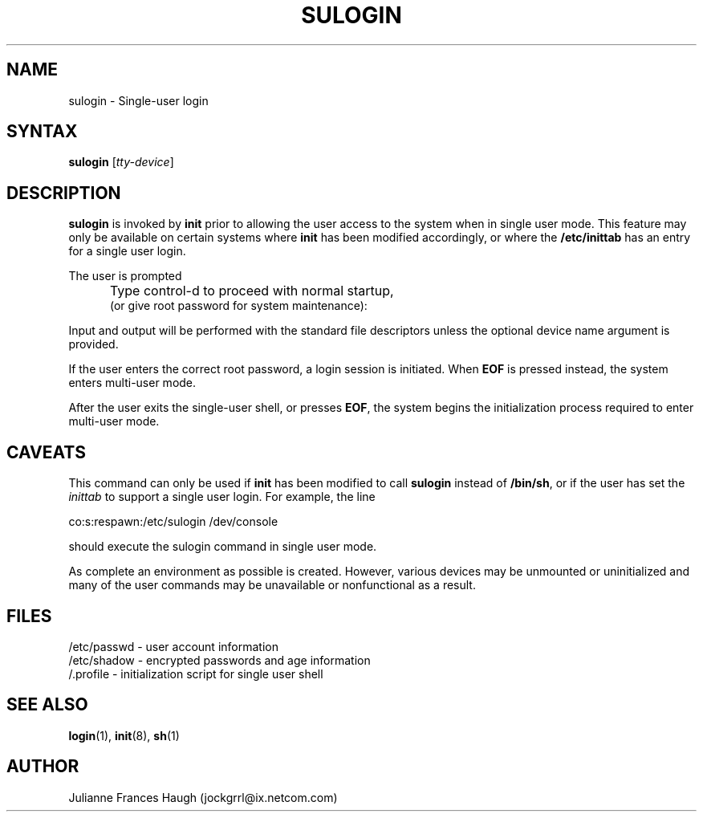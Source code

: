 .\"$Id: sulogin.8,v 1.7 2001/01/25 10:43:51 kloczek Exp $
.\" Copyright 1989 - 1992, Julianne Frances Haugh
.\" All rights reserved.
.\"
.\" Redistribution and use in source and binary forms, with or without
.\" modification, are permitted provided that the following conditions
.\" are met:
.\" 1. Redistributions of source code must retain the above copyright
.\"    notice, this list of conditions and the following disclaimer.
.\" 2. Redistributions in binary form must reproduce the above copyright
.\"    notice, this list of conditions and the following disclaimer in the
.\"    documentation and/or other materials provided with the distribution.
.\" 3. Neither the name of Julianne F. Haugh nor the names of its contributors
.\"    may be used to endorse or promote products derived from this software
.\"    without specific prior written permission.
.\"
.\" THIS SOFTWARE IS PROVIDED BY JULIE HAUGH AND CONTRIBUTORS ``AS IS'' AND
.\" ANY EXPRESS OR IMPLIED WARRANTIES, INCLUDING, BUT NOT LIMITED TO, THE
.\" IMPLIED WARRANTIES OF MERCHANTABILITY AND FITNESS FOR A PARTICULAR PURPOSE
.\" ARE DISCLAIMED.  IN NO EVENT SHALL JULIE HAUGH OR CONTRIBUTORS BE LIABLE
.\" FOR ANY DIRECT, INDIRECT, INCIDENTAL, SPECIAL, EXEMPLARY, OR CONSEQUENTIAL
.\" DAMAGES (INCLUDING, BUT NOT LIMITED TO, PROCUREMENT OF SUBSTITUTE GOODS
.\" OR SERVICES; LOSS OF USE, DATA, OR PROFITS; OR BUSINESS INTERRUPTION)
.\" HOWEVER CAUSED AND ON ANY THEORY OF LIABILITY, WHETHER IN CONTRACT, STRICT
.\" LIABILITY, OR TORT (INCLUDING NEGLIGENCE OR OTHERWISE) ARISING IN ANY WAY
.\" OUT OF THE USE OF THIS SOFTWARE, EVEN IF ADVISED OF THE POSSIBILITY OF
.\" SUCH DAMAGE.
.TH SULOGIN 8
.SH NAME
sulogin \- Single-user login
.SH SYNTAX
\fBsulogin\fR [\fItty-device\fR]
.SH DESCRIPTION
.B sulogin
is invoked by \fBinit\fR prior to allowing the user
access to the system when in single user mode.
This feature may only be available on certain systems where
\fBinit\fR has been modified accordingly, or where the
\fB/etc/inittab\fR has an entry for a single user login.
.PP
The user is prompted
.IP "" .5i
Type control-d to proceed with normal startup,
.br
(or give root password for system maintenance):
.PP
Input and output will be performed with the standard file
descriptors unless the optional device name argument is provided.
.PP
If the user enters the correct root password, a login session
is initiated.
When \fBEOF\fR is pressed instead, the system enters multi-user
mode.
.PP
After the user exits the single-user shell, or presses \fBEOF\fR,
the system begins the initialization process required to enter
multi-user mode.
.SH CAVEATS
.PP
This command can only be used if \fBinit\fR has been modified to call
\fBsulogin\fR instead of \fB/bin/sh\fR,
or if the user has set the \fIinittab\fR to support a single user
login.
For example, the line
.br
.sp 1
co:s:respawn:/etc/sulogin /dev/console
.br
.sp 1
should execute the sulogin command in single user mode.
.PP
As complete an environment as possible is created.
However, various devices may be unmounted or uninitialized and many 
of the user commands may be unavailable or nonfunctional as a result.
.SH FILES
/etc/passwd \- user account information
.br
/etc/shadow \- encrypted passwords and age information
.br
/.profile \- initialization script for single user shell
.SH SEE ALSO
.BR login (1),
.BR init (8),
.BR sh (1)
.SH AUTHOR
Julianne Frances Haugh (jockgrrl@ix.netcom.com)
